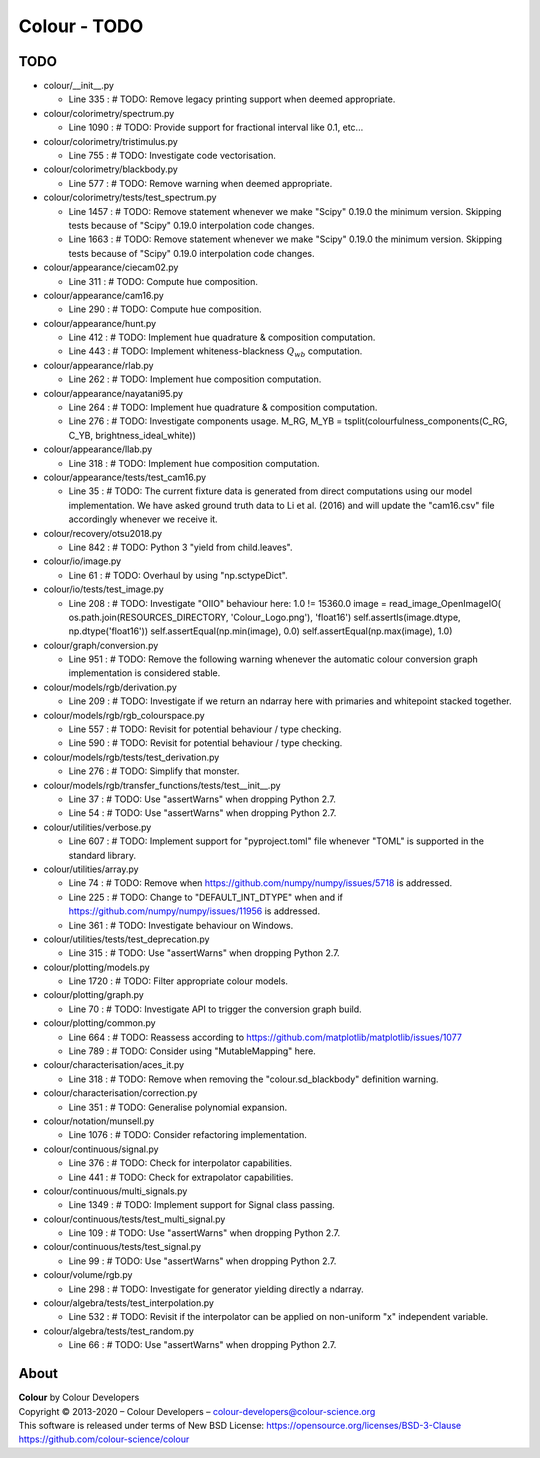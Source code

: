 Colour - TODO
=============

TODO
----

-   colour/__init__.py

    -   Line 335 : # TODO: Remove legacy printing support when deemed appropriate.


-   colour/colorimetry/spectrum.py

    -   Line 1090 : # TODO: Provide support for fractional interval like 0.1, etc...


-   colour/colorimetry/tristimulus.py

    -   Line 755 : # TODO: Investigate code vectorisation.


-   colour/colorimetry/blackbody.py

    -   Line 577 : # TODO: Remove warning when deemed appropriate.


-   colour/colorimetry/tests/test_spectrum.py

    -   Line 1457 : # TODO: Remove statement whenever we make "Scipy" 0.19.0 the minimum version. Skipping tests because of "Scipy" 0.19.0 interpolation code changes.
    -   Line 1663 : # TODO: Remove statement whenever we make "Scipy" 0.19.0 the minimum version. Skipping tests because of "Scipy" 0.19.0 interpolation code changes.


-   colour/appearance/ciecam02.py

    -   Line 311 : # TODO: Compute hue composition.


-   colour/appearance/cam16.py

    -   Line 290 : # TODO: Compute hue composition.


-   colour/appearance/hunt.py

    -   Line 412 : # TODO: Implement hue quadrature & composition computation.
    -   Line 443 : # TODO: Implement whiteness-blackness :math:`Q_{wb}` computation.


-   colour/appearance/rlab.py

    -   Line 262 : # TODO: Implement hue composition computation.


-   colour/appearance/nayatani95.py

    -   Line 264 : # TODO: Implement hue quadrature & composition computation.
    -   Line 276 : # TODO: Investigate components usage. M_RG, M_YB = tsplit(colourfulness_components(C_RG, C_YB, brightness_ideal_white))


-   colour/appearance/llab.py

    -   Line 318 : # TODO: Implement hue composition computation.


-   colour/appearance/tests/test_cam16.py

    -   Line 35 : # TODO: The current fixture data is generated from direct computations using our model implementation. We have asked ground truth data to Li et al. (2016) and will update the "cam16.csv" file accordingly whenever we receive it.


-   colour/recovery/otsu2018.py

    -   Line 842 : # TODO: Python 3 "yield from child.leaves".


-   colour/io/image.py

    -   Line 61 : # TODO: Overhaul by using "np.sctypeDict".


-   colour/io/tests/test_image.py

    -   Line 208 : # TODO: Investigate "OIIO" behaviour here: 1.0 != 15360.0 image = read_image_OpenImageIO( os.path.join(RESOURCES_DIRECTORY, 'Colour_Logo.png'), 'float16') self.assertIs(image.dtype, np.dtype('float16')) self.assertEqual(np.min(image), 0.0) self.assertEqual(np.max(image), 1.0)


-   colour/graph/conversion.py

    -   Line 951 : # TODO: Remove the following warning whenever the automatic colour conversion graph implementation is considered stable.


-   colour/models/rgb/derivation.py

    -   Line 209 : # TODO: Investigate if we return an ndarray here with primaries and whitepoint stacked together.


-   colour/models/rgb/rgb_colourspace.py

    -   Line 557 : # TODO: Revisit for potential behaviour / type checking.
    -   Line 590 : # TODO: Revisit for potential behaviour / type checking.


-   colour/models/rgb/tests/test_derivation.py

    -   Line 276 : # TODO: Simplify that monster.


-   colour/models/rgb/transfer_functions/tests/test__init__.py

    -   Line 37 : # TODO: Use "assertWarns" when dropping Python 2.7.
    -   Line 54 : # TODO: Use "assertWarns" when dropping Python 2.7.


-   colour/utilities/verbose.py

    -   Line 607 : # TODO: Implement support for "pyproject.toml" file whenever "TOML" is supported in the standard library.


-   colour/utilities/array.py

    -   Line 74 : # TODO: Remove when https://github.com/numpy/numpy/issues/5718 is addressed.
    -   Line 225 : # TODO: Change to "DEFAULT_INT_DTYPE" when and if https://github.com/numpy/numpy/issues/11956 is addressed.
    -   Line 361 : # TODO: Investigate behaviour on Windows.


-   colour/utilities/tests/test_deprecation.py

    -   Line 315 : # TODO: Use "assertWarns" when dropping Python 2.7.


-   colour/plotting/models.py

    -   Line 1720 : # TODO: Filter appropriate colour models.


-   colour/plotting/graph.py

    -   Line 70 : # TODO: Investigate API to trigger the conversion graph build.


-   colour/plotting/common.py

    -   Line 664 : # TODO: Reassess according to https://github.com/matplotlib/matplotlib/issues/1077
    -   Line 789 : # TODO: Consider using "MutableMapping" here.


-   colour/characterisation/aces_it.py

    -   Line 318 : # TODO: Remove when removing the "colour.sd_blackbody" definition warning.


-   colour/characterisation/correction.py

    -   Line 351 : # TODO: Generalise polynomial expansion.


-   colour/notation/munsell.py

    -   Line 1076 : # TODO: Consider refactoring implementation.


-   colour/continuous/signal.py

    -   Line 376 : # TODO: Check for interpolator capabilities.
    -   Line 441 : # TODO: Check for extrapolator capabilities.


-   colour/continuous/multi_signals.py

    -   Line 1349 : # TODO: Implement support for Signal class passing.


-   colour/continuous/tests/test_multi_signal.py

    -   Line 109 : # TODO: Use "assertWarns" when dropping Python 2.7.


-   colour/continuous/tests/test_signal.py

    -   Line 99 : # TODO: Use "assertWarns" when dropping Python 2.7.


-   colour/volume/rgb.py

    -   Line 298 : # TODO: Investigate for generator yielding directly a ndarray.


-   colour/algebra/tests/test_interpolation.py

    -   Line 532 : # TODO: Revisit if the interpolator can be applied on non-uniform "x" independent variable.


-   colour/algebra/tests/test_random.py

    -   Line 66 : # TODO: Use "assertWarns" when dropping Python 2.7.

About
-----

| **Colour** by Colour Developers
| Copyright © 2013-2020 – Colour Developers – `colour-developers@colour-science.org <colour-developers@colour-science.org>`__
| This software is released under terms of New BSD License: https://opensource.org/licenses/BSD-3-Clause
| `https://github.com/colour-science/colour <https://github.com/colour-science/colour>`__
